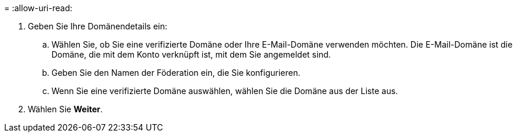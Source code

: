 = 
:allow-uri-read: 


. Geben Sie Ihre Domänendetails ein:
+
.. Wählen Sie, ob Sie eine verifizierte Domäne oder Ihre E-Mail-Domäne verwenden möchten.  Die E-Mail-Domäne ist die Domäne, die mit dem Konto verknüpft ist, mit dem Sie angemeldet sind.
.. Geben Sie den Namen der Föderation ein, die Sie konfigurieren.
.. Wenn Sie eine verifizierte Domäne auswählen, wählen Sie die Domäne aus der Liste aus.


. Wählen Sie *Weiter*.

